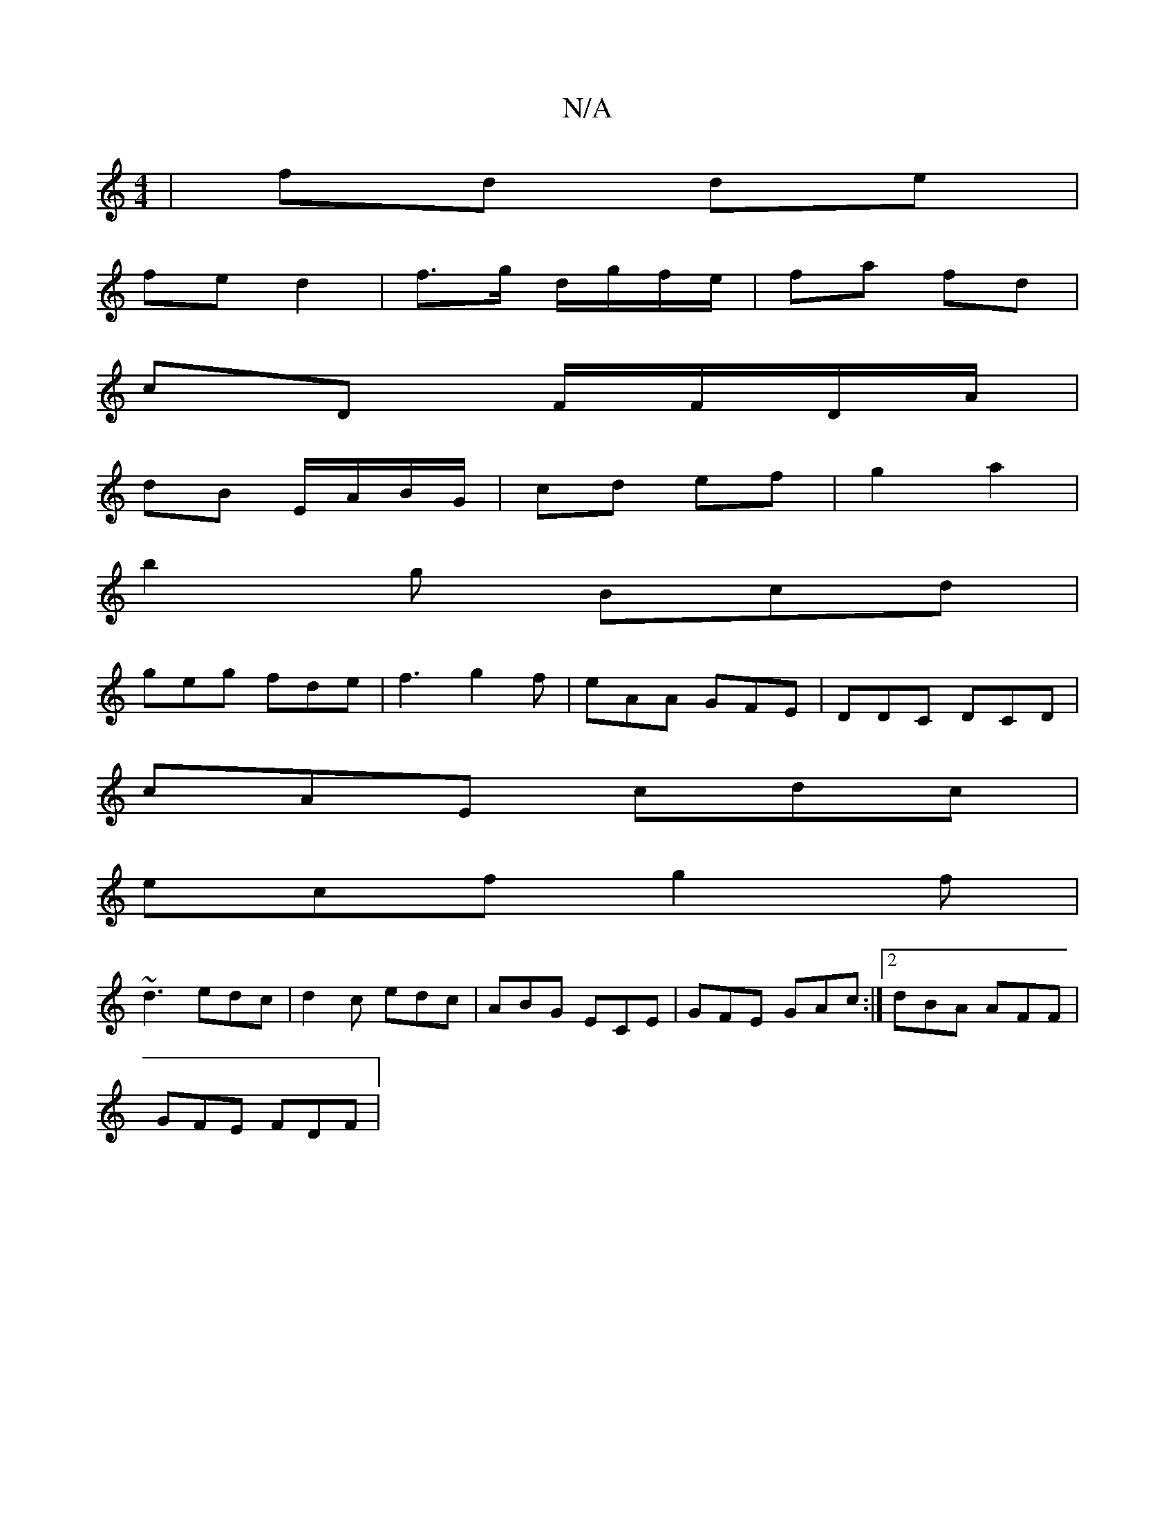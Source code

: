 X:1
T:N/A
M:4/4
R:N/A
K:Cmajor
 | fd de |
fe d2 | f>g d/g/f/e/ | fa fd |
cD F/F/D/A/ |
dB E/A/B/G/ | cd ef | g2 a2 |
b2 g Bcd|
geg fde|f3 g2f|eAA GFE|DDC DCD|
cAE cdc|
ecf g2f|
~d3 edc|d2c edc|ABG ECE|GFE GAc:|2 dBA AFF |
GFE FDF |